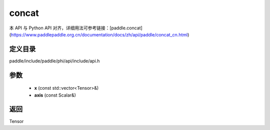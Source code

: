 .. _cn_api_paddle_experimental_concat:

concat
-------------------------------

.. cpp:function:: Tensor concat ( const std::vector<Tensor> & x , const Scalar & axis ) ;


本 API 与 Python API 对齐，详细用法可参考链接：[paddle.concat](https://www.paddlepaddle.org.cn/documentation/docs/zh/api/paddle/concat_cn.html)

定义目录
:::::::::::::::::::::
paddle/include/paddle/phi/api/include/api.h

参数
:::::::::::::::::::::
	- **x** (const std::vector<Tensor>&)
	- **axis** (const Scalar&)

返回
:::::::::::::::::::::
Tensor

